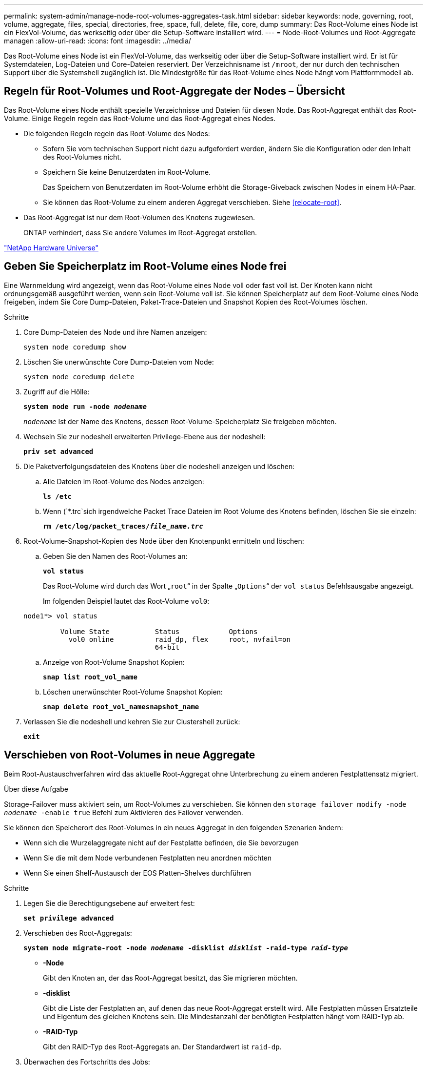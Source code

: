 ---
permalink: system-admin/manage-node-root-volumes-aggregates-task.html 
sidebar: sidebar 
keywords: node, governing, root, volume, aggregate, files, special, directories, free, space, full, delete, file, core, dump 
summary: Das Root-Volume eines Node ist ein FlexVol-Volume, das werkseitig oder über die Setup-Software installiert wird. 
---
= Node-Root-Volumes und Root-Aggregate managen
:allow-uri-read: 
:icons: font
:imagesdir: ../media/


[role="lead"]
Das Root-Volume eines Node ist ein FlexVol-Volume, das werkseitig oder über die Setup-Software installiert wird. Er ist für Systemdateien, Log-Dateien und Core-Dateien reserviert. Der Verzeichnisname ist `/mroot`, der nur durch den technischen Support über die Systemshell zugänglich ist. Die Mindestgröße für das Root-Volume eines Node hängt vom Plattformmodell ab.



== Regeln für Root-Volumes und Root-Aggregate der Nodes – Übersicht

Das Root-Volume eines Node enthält spezielle Verzeichnisse und Dateien für diesen Node. Das Root-Aggregat enthält das Root-Volume. Einige Regeln regeln das Root-Volume und das Root-Aggregat eines Nodes.

* Die folgenden Regeln regeln das Root-Volume des Nodes:
+
** Sofern Sie vom technischen Support nicht dazu aufgefordert werden, ändern Sie die Konfiguration oder den Inhalt des Root-Volumes nicht.
** Speichern Sie keine Benutzerdaten im Root-Volume.
+
Das Speichern von Benutzerdaten im Root-Volume erhöht die Storage-Giveback zwischen Nodes in einem HA-Paar.

** Sie können das Root-Volume zu einem anderen Aggregat verschieben. Siehe <<relocate-root>>.


* Das Root-Aggregat ist nur dem Root-Volumen des Knotens zugewiesen.
+
ONTAP verhindert, dass Sie andere Volumes im Root-Aggregat erstellen.



https://hwu.netapp.com["NetApp Hardware Universe"^]



== Geben Sie Speicherplatz im Root-Volume eines Node frei

Eine Warnmeldung wird angezeigt, wenn das Root-Volume eines Node voll oder fast voll ist. Der Knoten kann nicht ordnungsgemäß ausgeführt werden, wenn sein Root-Volume voll ist. Sie können Speicherplatz auf dem Root-Volume eines Node freigeben, indem Sie Core Dump-Dateien, Paket-Trace-Dateien und Snapshot Kopien des Root-Volumes löschen.

.Schritte
. Core Dump-Dateien des Node und ihre Namen anzeigen:
+
`system node coredump show`

. Löschen Sie unerwünschte Core Dump-Dateien vom Node:
+
`system node coredump delete`

. Zugriff auf die Hölle:
+
`*system node run -node _nodename_*`

+
`_nodename_` Ist der Name des Knotens, dessen Root-Volume-Speicherplatz Sie freigeben möchten.

. Wechseln Sie zur nodeshell erweiterten Privilege-Ebene aus der nodeshell:
+
`*priv set advanced*`

. Die Paketverfolgungsdateien des Knotens über die nodeshell anzeigen und löschen:
+
.. Alle Dateien im Root-Volume des Nodes anzeigen:
+
`*ls /etc*`

.. Wenn (`*.trc`sich irgendwelche Packet Trace Dateien im Root Volume des Knotens befinden, löschen Sie sie einzeln:
+
`*rm /etc/log/packet_traces/_file_name.trc_*`



. Root-Volume-Snapshot-Kopien des Node über den Knotenpunkt ermitteln und löschen:
+
.. Geben Sie den Namen des Root-Volumes an:
+
`*vol status*`

+
Das Root-Volume wird durch das Wort „`root`“ in der Spalte „`Options`“ der `vol status` Befehlsausgabe angezeigt.

+
Im folgenden Beispiel lautet das Root-Volume `vol0`:

+
[listing]
----
node1*> vol status

         Volume State           Status            Options
           vol0 online          raid_dp, flex     root, nvfail=on
                                64-bit
----
.. Anzeige von Root-Volume Snapshot Kopien:
+
`*snap list root_vol_name*`

.. Löschen unerwünschter Root-Volume Snapshot Kopien:
+
`*snap delete root_vol_namesnapshot_name*`



. Verlassen Sie die nodeshell und kehren Sie zur Clustershell zurück:
+
`*exit*`





== Verschieben von Root-Volumes in neue Aggregate

Beim Root-Austauschverfahren wird das aktuelle Root-Aggregat ohne Unterbrechung zu einem anderen Festplattensatz migriert.

.Über diese Aufgabe
Storage-Failover muss aktiviert sein, um Root-Volumes zu verschieben. Sie können den `storage failover modify -node _nodename_ -enable true` Befehl zum Aktivieren des Failover verwenden.

Sie können den Speicherort des Root-Volumes in ein neues Aggregat in den folgenden Szenarien ändern:

* Wenn sich die Wurzelaggregate nicht auf der Festplatte befinden, die Sie bevorzugen
* Wenn Sie die mit dem Node verbundenen Festplatten neu anordnen möchten
* Wenn Sie einen Shelf-Austausch der EOS Platten-Shelves durchführen


.Schritte
. Legen Sie die Berechtigungsebene auf erweitert fest:
+
`*set privilege advanced*`

. Verschieben des Root-Aggregats:
+
`*system node migrate-root -node _nodename_ -disklist _disklist_ -raid-type _raid-type_*`

+
** *-Node*
+
Gibt den Knoten an, der das Root-Aggregat besitzt, das Sie migrieren möchten.

** *-disklist*
+
Gibt die Liste der Festplatten an, auf denen das neue Root-Aggregat erstellt wird. Alle Festplatten müssen Ersatzteile und Eigentum des gleichen Knotens sein. Die Mindestanzahl der benötigten Festplatten hängt vom RAID-Typ ab.

** *-RAID-Typ*
+
Gibt den RAID-Typ des Root-Aggregats an. Der Standardwert ist `raid-dp`.



. Überwachen des Fortschritts des Jobs:
+
`*job show -id _jobid_ -instance*`



.Ergebnisse
Wenn alle Vorprüfungen erfolgreich sind, startet der Befehl einen Ersatzauftrag für das Root-Volume und wird beendet. Erwarten Sie, dass der Node neu gestartet wird.
